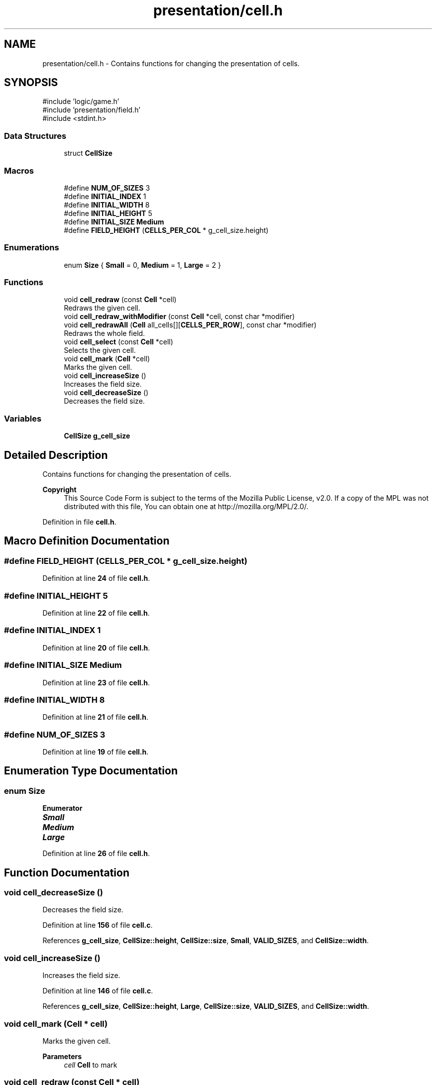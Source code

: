 .TH "presentation/cell.h" 3 "Fri Mar 21 2025 12:45:17" "Version 1.0.0" "TikTakToe" \" -*- nroff -*-
.ad l
.nh
.SH NAME
presentation/cell.h \- Contains functions for changing the presentation of cells\&.  

.SH SYNOPSIS
.br
.PP
\fR#include 'logic/game\&.h'\fP
.br
\fR#include 'presentation/field\&.h'\fP
.br
\fR#include <stdint\&.h>\fP
.br

.SS "Data Structures"

.in +1c
.ti -1c
.RI "struct \fBCellSize\fP"
.br
.in -1c
.SS "Macros"

.in +1c
.ti -1c
.RI "#define \fBNUM_OF_SIZES\fP   3"
.br
.ti -1c
.RI "#define \fBINITIAL_INDEX\fP   1"
.br
.ti -1c
.RI "#define \fBINITIAL_WIDTH\fP   8"
.br
.ti -1c
.RI "#define \fBINITIAL_HEIGHT\fP   5"
.br
.ti -1c
.RI "#define \fBINITIAL_SIZE\fP   \fBMedium\fP"
.br
.ti -1c
.RI "#define \fBFIELD_HEIGHT\fP   (\fBCELLS_PER_COL\fP * g_cell_size\&.height)"
.br
.in -1c
.SS "Enumerations"

.in +1c
.ti -1c
.RI "enum \fBSize\fP { \fBSmall\fP = 0, \fBMedium\fP = 1, \fBLarge\fP = 2 }"
.br
.in -1c
.SS "Functions"

.in +1c
.ti -1c
.RI "void \fBcell_redraw\fP (const \fBCell\fP *cell)"
.br
.RI "Redraws the given cell\&. "
.ti -1c
.RI "void \fBcell_redraw_withModifier\fP (const \fBCell\fP *cell, const char *modifier)"
.br
.ti -1c
.RI "void \fBcell_redrawAll\fP (\fBCell\fP all_cells[][\fBCELLS_PER_ROW\fP], const char *modifier)"
.br
.RI "Redraws the whole field\&. "
.ti -1c
.RI "void \fBcell_select\fP (const \fBCell\fP *cell)"
.br
.RI "Selects the given cell\&. "
.ti -1c
.RI "void \fBcell_mark\fP (\fBCell\fP *cell)"
.br
.RI "Marks the given cell\&. "
.ti -1c
.RI "void \fBcell_increaseSize\fP ()"
.br
.RI "Increases the field size\&. "
.ti -1c
.RI "void \fBcell_decreaseSize\fP ()"
.br
.RI "Decreases the field size\&. "
.in -1c
.SS "Variables"

.in +1c
.ti -1c
.RI "\fBCellSize\fP \fBg_cell_size\fP"
.br
.in -1c
.SH "Detailed Description"
.PP 
Contains functions for changing the presentation of cells\&. 


.PP
\fBCopyright\fP
.RS 4
This Source Code Form is subject to the terms of the Mozilla Public License, v2\&.0\&. If a copy of the MPL was not distributed with this file, You can obtain one at http://mozilla.org/MPL/2.0/\&. 
.RE
.PP

.PP
Definition in file \fBcell\&.h\fP\&.
.SH "Macro Definition Documentation"
.PP 
.SS "#define FIELD_HEIGHT   (\fBCELLS_PER_COL\fP * g_cell_size\&.height)"

.PP
Definition at line \fB24\fP of file \fBcell\&.h\fP\&.
.SS "#define INITIAL_HEIGHT   5"

.PP
Definition at line \fB22\fP of file \fBcell\&.h\fP\&.
.SS "#define INITIAL_INDEX   1"

.PP
Definition at line \fB20\fP of file \fBcell\&.h\fP\&.
.SS "#define INITIAL_SIZE   \fBMedium\fP"

.PP
Definition at line \fB23\fP of file \fBcell\&.h\fP\&.
.SS "#define INITIAL_WIDTH   8"

.PP
Definition at line \fB21\fP of file \fBcell\&.h\fP\&.
.SS "#define NUM_OF_SIZES   3"

.PP
Definition at line \fB19\fP of file \fBcell\&.h\fP\&.
.SH "Enumeration Type Documentation"
.PP 
.SS "enum \fBSize\fP"

.PP
\fBEnumerator\fP
.in +1c
.TP
\f(BISmall \fP
.TP
\f(BIMedium \fP
.TP
\f(BILarge \fP
.PP
Definition at line \fB26\fP of file \fBcell\&.h\fP\&.
.SH "Function Documentation"
.PP 
.SS "void cell_decreaseSize ()"

.PP
Decreases the field size\&. 
.PP
Definition at line \fB156\fP of file \fBcell\&.c\fP\&.
.PP
References \fBg_cell_size\fP, \fBCellSize::height\fP, \fBCellSize::size\fP, \fBSmall\fP, \fBVALID_SIZES\fP, and \fBCellSize::width\fP\&.
.SS "void cell_increaseSize ()"

.PP
Increases the field size\&. 
.PP
Definition at line \fB146\fP of file \fBcell\&.c\fP\&.
.PP
References \fBg_cell_size\fP, \fBCellSize::height\fP, \fBLarge\fP, \fBCellSize::size\fP, \fBVALID_SIZES\fP, and \fBCellSize::width\fP\&.
.SS "void cell_mark (\fBCell\fP * cell)"

.PP
Marks the given cell\&. 
.PP
\fBParameters\fP
.RS 4
\fIcell\fP \fBCell\fP to mark 
.RE
.PP

.SS "void cell_redraw (const \fBCell\fP * cell)"

.PP
Redraws the given cell\&. 
.PP
\fBParameters\fP
.RS 4
\fIcell\fP \fBCell\fP to redraw 
.RE
.PP

.PP
Definition at line \fB98\fP of file \fBcell\&.c\fP\&.
.PP
References \fBCell::col\fP, \fBCell::marked_by\fP, \fBredrawCell()\fP, and \fBCell::row\fP\&.
.SS "void cell_redraw_withModifier (const \fBCell\fP * cell, const char * modifier)"

.PP
Definition at line \fB103\fP of file \fBcell\&.c\fP\&.
.PP
References \fBCell::col\fP, \fBCell::marked_by\fP, \fBredrawCell()\fP, and \fBCell::row\fP\&.
.SS "void cell_redrawAll (\fBCell\fP all_cells[][CELLS_PER_ROW], const char * modifier)"

.PP
Redraws the whole field\&. 
.PP
\fBParameters\fP
.RS 4
\fIall_cells\fP 2D field of cells 
.RE
.PP

.PP
Definition at line \fB133\fP of file \fBcell\&.c\fP\&.
.PP
References \fBCELLS_PER_COL\fP, \fBCELLS_PER_ROW\fP, \fBCell::col\fP, \fBCell::marked_by\fP, \fBredrawCell()\fP, and \fBCell::row\fP\&.
.SS "void cell_select (const \fBCell\fP * cell)"

.PP
Selects the given cell\&. 
.PP
\fBParameters\fP
.RS 4
\fIcell\fP \fBCell\fP to select 
.RE
.PP

.PP
Definition at line \fB108\fP of file \fBcell\&.c\fP\&.
.PP
References \fBCell::col\fP, \fBINVERSE\fP, \fBCell::marked_by\fP, \fBredrawCell()\fP, and \fBCell::row\fP\&.
.SH "Variable Documentation"
.PP 
.SS "\fBCellSize\fP g_cell_size\fR [extern]\fP"

.PP
Definition at line \fB26\fP of file \fBcell\&.c\fP\&.
.SH "Author"
.PP 
Generated automatically by Doxygen for TikTakToe from the source code\&.
